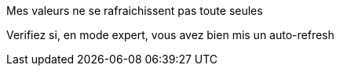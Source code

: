 [panel,danger]
.Mes valeurs ne se rafraichissent pas toute seules
--
Verifiez si, en mode expert, vous avez bien mis un auto-refresh
--